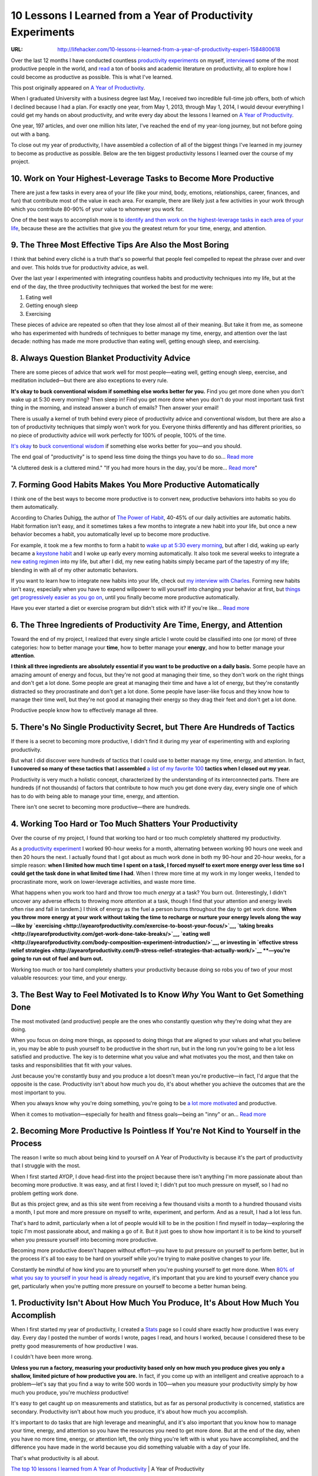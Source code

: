 

============================================================
10 Lessons I Learned from a Year of Productivity Experiments
============================================================

:URL: http://lifehacker.com/10-lessons-i-learned-from-a-year-of-productivity-experi-1584800618

.. image:: 10-lessons-productivity-images/10-lessons-productivity-01.jpeg

Over the last 12 months I have conducted countless `productivity
experiments <http://ayearofproductivity.com/experiments/>`__ on myself,
`interviewed <http://ayearofproductivity.com/category/interviews/>`__
some of the most productive people in the world, and
`read <http://ayearofproductivity.com/favorite-books-productivity/>`__ a
ton of books and academic literature on productivity, all to explore how
I could become as productive as possible. This is what I've learned.

This post originally appeared on `A Year of
Productivity <http://ayearofproductivity.com/top-lessons-learned-a-year-of-productivity/>`__.

When I graduated University with a business degree last May, I received
two incredible full-time job offers, both of which I declined because I
had a plan. For exactly one year, from May 1, 2013, through May 1, 2014,
I would devour everything I could get my hands on about productivity,
and write every day about the lessons I learned on `A Year of
Productivity <http://ayearofproductivity.com/>`__.

One year, 197 articles, and over one million hits later, I've reached
the end of my year-long journey, but not before going out with a bang.

To close out my year of productivity, I have assembled a collection of
all of the biggest things I've learned in my journey to become as
productive as possible. Below are the ten biggest productivity lessons I
learned over the course of my project.

10. Work on Your Highest-Leverage Tasks to Become More Productive
~~~~~~~~~~~~~~~~~~~~~~~~~~~~~~~~~~~~~~~~~~~~~~~~~~~~~~~~~~~~~~~~~

There are just a few tasks in every area of your life (like your mind,
body, emotions, relationships, career, finances, and fun) that
contribute most of the value in each area. For example, there are likely
just a few activities in your work through which you contribute 80-90%
of your value to whomever you work for.

One of the best ways to accomplish more is to `identify and then work on
the highest-leverage tasks in each area of your
life <http://ayearofproductivity.com/how-to-determine-highest-leverage-activities-work/>`__,
because these are the activities that give you the greatest return for
your time, energy, and attention.

9. The Three Most Effective Tips Are Also the Most Boring
~~~~~~~~~~~~~~~~~~~~~~~~~~~~~~~~~~~~~~~~~~~~~~~~~~~~~~~~~

I think that behind every cliché is a truth that's so powerful that
people feel compelled to repeat the phrase over and over and over. This
holds true for productivity advice, as well.

Over the last year I experimented with integrating countless habits and
productivity techniques into my life, but at the end of the day, the
three productivity techniques that worked the best for me were:

#. Eating well
#. Getting enough sleep
#. Exercising

These pieces of advice are repeated so often that they lose almost all
of their meaning. But take it from me, as someone who has experimented
with hundreds of techniques to better manage my time, energy, and
attention over the last decade: nothing has made me more productive than
eating well, getting enough sleep, and exercising.

8. Always Question Blanket Productivity Advice
~~~~~~~~~~~~~~~~~~~~~~~~~~~~~~~~~~~~~~~~~~~~~~

.. image:: 10-lessons-productivity-images/10-lessons-productivity-02.jpeg

There are some pieces of advice that work well for most people—eating
well, getting enough sleep, exercise, and meditation included—but there
are also exceptions to every rule.

**It's okay to buck conventional wisdom if something else works better
for you.** Find you get more done when you don't wake up at 5:30 every
morning? Then sleep in! Find you get more done when you don't do your
most important task first thing in the morning, and instead answer a
bunch of emails? Then answer your email!

There is usually a kernel of truth behind every piece of productivity
advice and conventional wisdom, but there are also a ton of productivity
techniques that simply won't work for you. Everyone thinks differently
and has different priorities, so no piece of productivity advice will
work perfectly for 100% of people, 100% of the time.

`It's okay
<http://lifehacker.com/5965826/seven-productivity-myths-debunked-by-science-and-common-sense>`__
to `buck conventional wisdom
<http://lifehacker.com/more-productivity-myths-debunked-by-science-and-commo-514253858>`__
if something else works better for you—and you should.

.. image:: 10-lessons-productivity-images/image2.jpeg
   :target: http://lifehacker.com/5965826/seven-productivity-myths-debunked-by-science-and-common-sense

The end goal of "productivity" is to spend less time doing the things you have
to do so... `Read more
<http://lifehacker.com/5965826/seven-productivity-myths-debunked-by-science-and-common-sense>`__

.. image:: 10-lessons-productivity-images/image3.jpeg
   :target: http://lifehacker.com/more-productivity-myths-debunked-by-science-and-commo-514253858

"A cluttered desk is a cluttered mind." "If you had more hours in the day, you'd
be more... `Read more
<http://lifehacker.com/more-productivity-myths-debunked-by-science-and-commo-514253858>`__"

7. Forming Good Habits Makes You More Productive Automatically
~~~~~~~~~~~~~~~~~~~~~~~~~~~~~~~~~~~~~~~~~~~~~~~~~~~~~~~~~~~~~~

I think one of the best ways to become more productive is to convert
new, productive behaviors into habits so you do them automatically.

According to Charles Duhigg, the author of `The Power of
Habit <http://www.amazon.com/dp/1400069289/?&tag=lifehackeramzn-20&ascsubtag=[type|link[postId|1584800618[asin|1400069289[authorId|494647335>`__,
40-45% of our daily activities are automatic habits. Habit formation
isn't easy, and it sometimes takes a few months to integrate a new habit
into your life, but once a new behavior becomes a habit, you
automatically level up to become more productive.

For example, it took me a few months to form a habit to `wake up at 5:30
every
morning <http://ayearofproductivity.com/waking-up-early-solidify-morning-wakeup-ritual/>`__,
but after I did, waking up early became a `keystone
habit <http://ayearofproductivity.com/3-ways-identify-keystone-habits-habits-set-chain-reaction-change-everything/>`__
and I woke up early every morning automatically. It also took me several
weeks to integrate a `new eating
regimen <http://ayearofproductivity.com/body-composition-experiment-introduction/>`__
into my life, but after I did, my new eating habits simply became part
of the tapestry of my life; blending in with all of my other automatic
behaviors.

If you want to learn how to integrate new habits into your life, check
out `my interview with
Charles <http://ayearofproductivity.com/resolutions/chapter5/>`__.
Forming new habits isn't easy, especially when you have to expend
willpower to will yourself into changing your behavior at first, but
`things get progressively easier as you go
on <http://lifehacker.com/how-to-trick-your-brain-to-create-a-new-healthy-habit-868231704>`__,
until you finally become more productive automatically.

.. image:: 10-lessons-productivity-images/image4.jpeg
   :target: http://lifehacker.com/how-to-trick-your-brain-to-create-a-new-healthy-habit-868231704

Have you ever started a diet or exercise program but didn't stick with it? If
you're like... `Read more
<http://lifehacker.com/how-to-trick-your-brain-to-create-a-new-healthy-habit-868231704>`__

6. The Three Ingredients of Productivity Are Time, Energy, and Attention
~~~~~~~~~~~~~~~~~~~~~~~~~~~~~~~~~~~~~~~~~~~~~~~~~~~~~~~~~~~~~~~~~~~~~~~~

.. image:: 10-lessons-productivity-images/10-lessons-productivity-06.jpeg

Toward the end of my project, I realized that every single article I
wrote could be classified into one (or more) of three categories: how to
better manage your **time**, how to better manage your **energy**, and
how to better manage your **attention**.

**I think all three ingredients are absolutely essential if you want to
be productive on a daily basis.** Some people have an amazing amount of
energy and focus, but they're not good at managing their time, so they
don't work on the right things and don't get a lot done. Some people are
great at managing their time and have a lot of energy, but they're
constantly distracted so they procrastinate and don't get a lot done.
Some people have laser-like focus and they know how to manage their time
well, but they're not good at managing their energy so they drag their
feet and don't get a lot done.

Productive people know how to effectively manage all three.

5. There's No Single Productivity Secret, but There Are Hundreds of Tactics
~~~~~~~~~~~~~~~~~~~~~~~~~~~~~~~~~~~~~~~~~~~~~~~~~~~~~~~~~~~~~~~~~~~~~~~~~~~

.. image:: 10-lessons-productivity-images/10-lessons-productivity-07.jpeg

If there is a secret to becoming more productive, I didn't find it
during my year of experimenting with and exploring productivity.

But what I did discover were hundreds of tactics that I could use to
better manage my time, energy, and attention. In fact, **I uncovered so
many of these tactics that I assembled** `a list of my favorite
100 <http://ayearofproductivity.com/100-time-energy-attention-hacks-will-make-productive>`__
**tactics when I closed out my year.**

Productivity is very much a holistic concept, characterized by the
understanding of its interconnected parts. There are hundreds (if not
thousands) of factors that contribute to how much you get done every
day, every single one of which has to do with being able to manage your
time, energy, and attention.

There isn't one secret to becoming more productive—there are hundreds.

4. Working Too Hard or Too Much Shatters Your Productivity
~~~~~~~~~~~~~~~~~~~~~~~~~~~~~~~~~~~~~~~~~~~~~~~~~~~~~~~~~~

Over the course of my project, I found that working too hard or too much
completely shattered my productivity.

As a `productivity
experiment <http://ayearofproductivity.com/experiments/>`__ I worked
90-hour weeks for a month, alternating between working 90 hours one week
and then 20 hours the next. I actually found that I got about as much
work done in both my 90-hour and 20-hour weeks, for a simple reason:
**when I limited how much time I spent on a task, I forced myself to
exert more energy over less time so I could get the task done in what
limited time I had**. When I threw more time at my work in my longer
weeks, I tended to procrastinate more, work on lower-leverage
activities, and waste more time.

What happens when you work too hard and throw too much *energy* at a task? You
burn out. (Interestingly, I didn't uncover any adverse effects to throwing more
*attention* at a task, though I find that your attention and energy levels often
rise and fall in tandem.) I think of energy as the fuel a person burns
throughout the day to get work done. **When you throw more energy at your work
without taking the time to recharge or nurture your energy levels along the
way—like by `exercising
<http://ayearofproductivity.com/exercise-to-boost-your-focus/>`__, `taking
breaks <http://ayearofproductivity.com/get-work-done-take-breaks/>`__, `eating
well
<http://ayearofproductivity.com/body-composition-experiment-introduction/>`__,
or investing in `effective stress relief strategies
<http://ayearofproductivity.com/9-stress-relief-strategies-that-actually-work/>`__
**—you're going to run out of fuel and burn out.**

Working too much or too hard completely shatters your productivity
because doing so robs you of two of your most valuable resources: your
time, and your energy.

3. The Best Way to Feel Motivated Is to Know *Why* You Want to Get Something Done
~~~~~~~~~~~~~~~~~~~~~~~~~~~~~~~~~~~~~~~~~~~~~~~~~~~~~~~~~~~~~~~~~~~~~~~~~~~~~~~~~

.. image:: 10-lessons-productivity-images/10-lessons-productivity-08.jpeg

The most motivated (and productive) people are the ones who constantly
question why they're doing what they are doing.

When you focus on doing more things, as opposed to doing things that are
aligned to your values and what you believe in, you may be able to push
yourself to be productive in the short run, but in the long run you're
going to be a lot less satisfied and productive. The key is to determine
what you value and what motivates you the most, and then take on tasks
and responsibilities that fit with your values.

Just because you're constantly busy and you produce a lot doesn't mean
you're productive—in fact, I'd argue that the opposite is the case.
Productivity isn't about how much you do, it's about whether you achieve
the outcomes that are the most important to you.

When you always know why you're doing something, you're going to be `a lot more
motivated
<http://lifehacker.com/5958782/four-strategies-that-build-lasting-motivation-and-how-to-use-them-to-achieve-your-goals>`__
and productive.

.. image:: 10-lessons-productivity-images/image8.jpeg
   :target: http://lifehacker.com/5958782/four-strategies-that-build-lasting-motivation-and-how-to-use-them-to-achieve-

When it comes to motivation—especially for health and fitness goals—being an
"inny" or an... `Read more
<http://lifehacker.com/5958782/four-strategies-that-build-lasting-motivation-and-how-to-use-them-to-achieve-your-goals>`__

2. Becoming More Productive Is Pointless If You're Not Kind to Yourself in the Process
~~~~~~~~~~~~~~~~~~~~~~~~~~~~~~~~~~~~~~~~~~~~~~~~~~~~~~~~~~~~~~~~~~~~~~~~~~~~~~~~~~~~~~

The reason I write so much about being kind to yourself on A Year of
Productivity is because it's the part of productivity that I struggle
with the most.

When I first started AYOP, I dove head-first into the project because
there isn't anything I'm more passionate about than becoming more
productive. It was easy, and at first I loved it; I didn't put too much
pressure on myself, so I had no problem getting work done.

But as this project grew, and as this site went from receiving a few
thousand visits a month to a hundred thousand visits a month, I put more
and more pressure on myself to write, experiment, and perform. And as a
result, I had a lot less fun.

That's hard to admit, particularly when a lot of people would kill to be
in the position I find myself in today—exploring the topic I'm most
passionate about, and making a go of it. But it just goes to show how
important it is to be kind to yourself when you pressure yourself into
becoming more productive.

Becoming more productive doesn't happen without effort—you have to put
pressure on yourself to perform better, but in the process it's all too
easy to be hard on yourself while you're trying to make positive changes
to your life.

Constantly be mindful of how kind you are to yourself when you're
pushing yourself to get more done. When `80% of what you say to yourself
in your head is already
negative <http://ayearofproductivity.com/resolutions/chapter7/>`__, it's
important that you are kind to yourself every chance you get,
particularly when you're putting more pressure on yourself to become a
better human being.

1. Productivity Isn't About How Much You Produce, It's About How Much You Accomplish
~~~~~~~~~~~~~~~~~~~~~~~~~~~~~~~~~~~~~~~~~~~~~~~~~~~~~~~~~~~~~~~~~~~~~~~~~~~~~~~~~~~~

.. image:: 10-lessons-productivity-images/10-lessons-productivity-10.jpeg

When I first started my year of productivity, I created a
`Stats <http://ayearofproductivity.com/statistics/>`__ page so I could
share exactly how productive I was every day. Every day I posted the
number of words I wrote, pages I read, and hours I worked, because I
considered these to be pretty good measurements of how productive I was.

I couldn't have been more wrong.

**Unless you run a factory, measuring your productivity based only on
how much you produce gives you only a shallow, limited picture of how
productive you are.** In fact, if you come up with an intelligent and
creative approach to a problem—let's say that you find a way to write
500 words in 100—when you measure your productivity simply by how much
you produce, you're much\ *less* productive!

It's easy to get caught up on measurements and statistics, but as far as
personal productivity is concerned, statistics are secondary.
Productivity isn't about how much you produce, it's about how much you
accomplish.

It's important to do tasks that are high leverage and meaningful, and
it's also important that you know how to manage your time, energy, and
attention so you have the resources you need to get more done. But at
the end of the day, when you have no more time, energy, or attention
left, the only thing you're left with is what you have accomplished, and
the difference you have made in the world because you did something
valuable with a day of your life.

That's what productivity is all about.

`The top 10 lessons I learned from A Year of
Productivity <http://ayearofproductivity.com/top-lessons-learned-a-year-of-productivity/>`__
\| A Year of Productivity

--------------

*Chris Bailey covers tools and techniques to better manage your time, energy,
and focus, and become more productive at* `A Year of Productivity
<http://ayearofproductivity.com/>`__.

Photos by `Alan
Levine <https://www.flickr.com/photos/cogdog/8709798822>`__ (Flickr),
`Michelangelo
Carrieri <https://www.flickr.com/photos/malakhkelevra/4951863053>`__
(Flickr), `Craig
Stanfill <https://www.flickr.com/photos/photo_fiend/7925660222/>`__
(Flickr). Image remixed from
`Bloomua <http://www.shutterstock.com/pic.mhtml?id=155521646&src=id>`__
(Shutterstock) and
`Openclips <http://pixabay.com/en/calendar-date-agenda-schedule-162126/>`__.

*Want to see your work on Lifehacker?* Email
`Andy <mailto:andy@lifehacker.com>`__.

